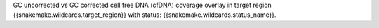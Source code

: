 GC uncorrected vs GC corrected cell free DNA (cfDNA) coverage overlay in target region {{snakemake.wildcards.target_region}} with status: {{snakemake.wildcards.status_name}}.
